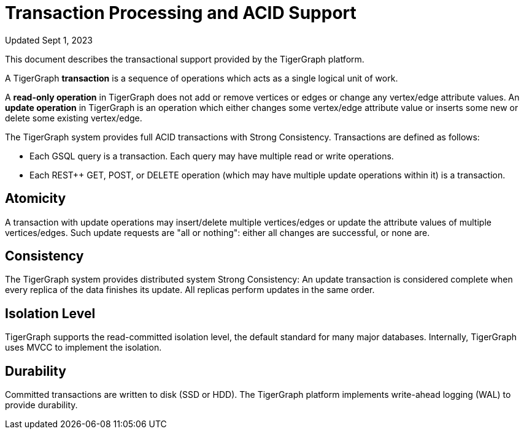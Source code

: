 = Transaction Processing and ACID Support
:pp: {plus}{plus}

Updated Sept 1, 2023

This document describes the transactional support provided by the TigerGraph platform.

A TigerGraph *transaction* is a sequence of operations which acts as a single logical unit of work.

A *read-only operation* in TigerGraph does not add or remove vertices or edges or change any vertex/edge attribute values. An *update operation* in TigerGraph is an operation which either changes some vertex/edge attribute value or inserts some new or delete some existing vertex/edge.

The TigerGraph system provides full ACID transactions with Strong Consistency. Transactions are defined as follows:

* Each GSQL query is a transaction. Each query may have multiple read or write operations.
* Each REST{pp} GET, POST, or DELETE operation (which may have multiple update operations within it) is a transaction.

== *Atomicity*

A transaction with update operations may insert/delete multiple vertices/edges or update the attribute values of multiple vertices/edges.  Such update requests are "all or nothing": either all changes are successful, or none are.

== *Consistency*

The TigerGraph system provides distributed system Strong Consistency:
An update transaction is considered complete when every replica of the data finishes its update.
All replicas perform updates in the same order.

== *Isolation Level*

TigerGraph supports the read-committed isolation level, the default standard for many major databases. Internally, TigerGraph uses MVCC to implement the isolation.

== *Durability*

Committed transactions are written to disk (SSD or HDD). The TigerGraph platform implements write-ahead logging (WAL) to provide durability.
